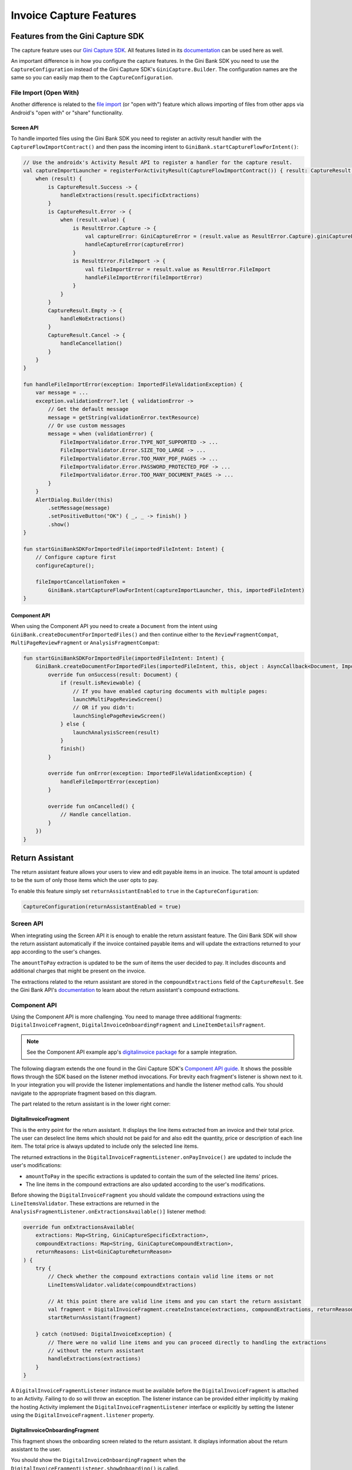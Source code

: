 Invoice Capture Features
========================

Features from the Gini Capture SDK
----------------------------------

The capture feature uses our `Gini Capture SDK <https://github.com/gini/gini-mobile-android/tree/main/capture-sdk>`_. All features
listed in its `documentation <https://developer.gini.net/gini-mobile-android/capture-sdk/sdk/html/features.html>`_ can be used here
as well.

An important difference is in how you configure the capture features. In the Gini Bank SDK you need to use the
``CaptureConfiguration`` instead of the Gini Capture SDK's ``GiniCapture.Builder``. The configuration names are the same
so you can easily map them to the ``CaptureConfiguration``.

File Import (Open With)
~~~~~~~~~~~~~~~~~~~~~~~

Another difference is related to the `file import
<https://developer.gini.net/gini-mobile-android/capture-sdk/sdk/html/features.html#file-import-open-with>`_ (or "open with")
feature which allows importing of files from other apps via Android's "open with" or "share" functionality.

Screen API
^^^^^^^^^^

To handle imported files using the Gini Bank SDK you need to register an activity result handler with the
``CaptureFlowImportContract()`` and then pass the incoming intent to
``GiniBank.startCaptureFlowForIntent()``:

.. code-block:: java

    // Use the androidx's Activity Result API to register a handler for the capture result.
    val captureImportLauncher = registerForActivityResult(CaptureFlowImportContract()) { result: CaptureResult ->
        when (result) {
            is CaptureResult.Success -> {
                handleExtractions(result.specificExtractions)
            }
            is CaptureResult.Error -> {
                when (result.value) {
                    is ResultError.Capture -> {
                        val captureError: GiniCaptureError = (result.value as ResultError.Capture).giniCaptureError
                        handleCaptureError(captureError)
                    }
                    is ResultError.FileImport -> {
                        val fileImportError = result.value as ResultError.FileImport
                        handleFileImportError(fileImportError)
                    }
                }
            }
            CaptureResult.Empty -> {
                handleNoExtractions()
            }
            CaptureResult.Cancel -> {
                handleCancellation()
            }
        }
    }

    fun handleFileImportError(exception: ImportedFileValidationException) {
        var message = ...
        exception.validationError?.let { validationError ->
            // Get the default message
            message = getString(validationError.textResource)
            // Or use custom messages
            message = when (validationError) {
                FileImportValidator.Error.TYPE_NOT_SUPPORTED -> ...
                FileImportValidator.Error.SIZE_TOO_LARGE -> ...
                FileImportValidator.Error.TOO_MANY_PDF_PAGES -> ...
                FileImportValidator.Error.PASSWORD_PROTECTED_PDF -> ...
                FileImportValidator.Error.TOO_MANY_DOCUMENT_PAGES -> ...
            }
        }
        AlertDialog.Builder(this)
            .setMessage(message)
            .setPositiveButton("OK") { _, _ -> finish() }
            .show()
    }

    fun startGiniBankSDKForImportedFile(importedFileIntent: Intent) {
        // Configure capture first
        configureCapture();

        fileImportCancellationToken = 
            GiniBank.startCaptureFlowForIntent(captureImportLauncher, this, importedFileIntent)
    }

Component API
^^^^^^^^^^^^^

When using the Component API you need to create a ``Document`` from the intent using
``GiniBank.createDocumentForImportedFiles()`` and then continue either to the ``ReviewFragmentCompat``,
``MultiPageReviewFragment`` or ``AnalysisFragmentCompat``:

.. code-block:: java

    fun startGiniBankSDKForImportedFile(importedFileIntent: Intent) {
        GiniBank.createDocumentForImportedFiles(importedFileIntent, this, object : AsyncCallback<Document, ImportedFileValidationException> {
            override fun onSuccess(result: Document) {
                if (result.isReviewable) {
                    // If you have enabled capturing documents with multiple pages:
                    launchMultiPageReviewScreen()
                    // OR if you didn't:
                    launchSinglePageReviewScreen()
                } else {
                    launchAnalysisScreen(result)
                }
                finish()
            }

            override fun onError(exception: ImportedFileValidationException) {
                handleFileImportError(exception)
            }

            override fun onCancelled() {
                // Handle cancellation.
            }
        })
    }

Return Assistant
----------------

The return assistant feature allows your users to view and edit payable items in an invoice. The total amount is
updated to be the sum of only those items which the user opts to pay.

To enable this feature simply set ``returnAssistantEnabled`` to ``true`` in the ``CaptureConfiguration``: 

.. code-block:: java

    CaptureConfiguration(returnAssistantEnabled = true)

Screen API
~~~~~~~~~~~

When integrating using the Screen API it is enough to enable the return assistant feature. The Gini Bank SDK will
show the return assistant automatically if the invoice contained payable items and will update the extractions returned
to your app according to the user's changes.

The ``amountToPay`` extraction is updated to be the sum of items the user decided to pay. It includes discounts and
additional charges that might be present on the invoice.

The extractions related to the return assistant are stored in the ``compoundExtractions`` field of the
``CaptureResult``. See the Gini Bank API's `documentation
<https://pay-api.gini.net/documentation/#return-assistant-extractions>`_ to learn about the return assistant's compound
extractions.

Component API
~~~~~~~~~~~~~

Using the Component API is more challenging. You need to manage three additional fragments: ``DigitalInvoiceFragment``,
``DigitalInvoiceOnboardingFragment`` and ``LineItemDetailsFragment``.

.. note::

   See the Component API example app's `digitalinvoice package
   <https://github.com/gini/gini-mobile-android/tree/main/bank-sdk/component-api-example-app/src/main/java/net/gini/pay/appcomponentapi/digitalinvoice>`_
   for a sample integration.

The following diagram extends the one found in the Gini Capture SDK's `Component API guide
<https://developer.gini.net/gini-mobile-android/capture-sdk/sdk/html/integration.html#component-api>`_. It shows the possible flows
through the SDK based on the listener method invocations. For brevity each fragment's listener is shown next to it. In
your integration you will provide the listener implementations and handle the listener method calls. You should navigate
to the appropriate fragment based on this diagram.

The part related to the return assistant is in the lower right corner:

.. image:: _static/capture-features/Return-Assistant-Component-API.jpg
   :alt: Diagram of possible flows through the SDK with the Component API fragments and their listeners including the return assistant.
   :width: 100%

DigitalInvoiceFragment
^^^^^^^^^^^^^^^^^^^^^^

This is the entry point for the return assistant. It displays the line items extracted from an invoice and their total
price. The user can deselect line items which should not be paid for and also edit the quantity, price or description of
each line item. The total price is always updated to include only the selected line items.

The returned extractions in the ``DigitalInvoiceFragmentListener.onPayInvoice()`` are updated to include the user's
modifications:

* ``amountToPay`` in the specific extractions is updated to contain the sum of the selected line items' prices.
* The line items in the compound extractions are also updated according to the user's modifications.

Before showing the ``DigitalInvoiceFragment`` you should validate the compound extractions 
using the ``LineItemsValidator``. These extractions are returned in the ``AnalysisFragmentListener.onExtractionsAvailable()]``
listener method:

.. code-block:: java

    override fun onExtractionsAvailable(
        extractions: Map<String, GiniCaptureSpecificExtraction>,
        compoundExtractions: Map<String, GiniCaptureCompoundExtraction>,
        returnReasons: List<GiniCaptureReturnReason>
    ) {
        try {
            // Check whether the compound extractions contain valid line items or not
            LineItemsValidator.validate(compoundExtractions)

            // At this point there are valid line items and you can start the return assistant
            val fragment = DigitalInvoiceFragment.createInstance(extractions, compoundExtractions, returnReasons)
            startReturnAssistant(fragment)

        } catch (notUsed: DigitalInvoiceException) {
            // There were no valid line items and you can proceed directly to handling the extractions 
            // without the return assistant
            handleExtractions(extractions)
        }
    }

A ``DigitalInvoiceFragmentListener`` instance must be available before the ``DigitalInvoiceFragment`` is attached to an
Activity. Failing to do so will throw an exception. The listener instance can be provided either implicitly by making
the hosting Activity implement the ``DigitalInvoiceFragmentListener`` interface or explicitly by setting the listener
using the ``DigitalInvoiceFragment.listener`` property.

DigitalInvoiceOnboardingFragment
^^^^^^^^^^^^^^^^^^^^^^^^^^^^^^^^

This fragment shows the onboarding screen related to the return assistant. It displays information about the return
assistant to the user.

You should show the ``DigitalInvoiceOnboardingFragment`` when the ``DigitalInvoiceFragmentListener.showOnboarding()`` is
called.

A ``DigitalInvoiceOnboardingFragmentListener`` instance must be available before the
``DigitalInvoiceOnboardingFragment`` is attached to an activity. Failing to do so will throw an exception. The listener
instance can be provided either implicitly by making the host Activity implement the
``DigitalInvoiceOnboardingFragmentListener`` interface or explicitly by setting the listener using the
``DigitalInvoiceOnboardingFragment.listener`` property.

LineItemDetailsFragment
^^^^^^^^^^^^^^^^^^^^^^^

This fragment allows the user to edit the details of a line item: description, quantity and price. It also allows the
user to deselect the line item.

The returned line item in the ``LineItemDetailsFragmentListener.onSave()`` listener method is updated to contain the
user's modifications.

You should show the LineItemDetailsFragment when the ``DigitalInvoiceFragmentListener.onEditLineItem()`` is called.

A ``LineItemDetailsFragmentListener`` instance must be available before the ``LineItemDetailsFragment`` is attached to
an activity. Failing to do so will throw an exception. The listener instance can be provided either implicitly by making
the host Activity implement the ``LineItemDetailsFragmentListener`` interface or explicitly by setting the listener
using the ``LineItemDetailsFragment.listener`` property.

Sending Feedback
~~~~~~~~~~~~~~~~

Your app should send feedback for the extractions related to the return assistant. These extractions are found in the
``compoundExtractions`` field of the ``CaptureResult`` if you are using the Screen API and in the
``compoundExtractions`` parameter of the ``DigitalInvoiceFragmentListener.onPayInvoice()`` listener method if you use
the Component API.

Default Networking Implementation
^^^^^^^^^^^^^^^^^^^^^^^^^^^^^^^^^

If you use the ``GiniCaptureDefaultNetworkService`` and the ``GiniCaptureDefaultNetworkApi`` then sending feedback for
the return assistant extractions is done by the ``GiniCaptureDefaultNetworkApi`` when you send feedback for the payment
data extractions as described in the `Sending Feedback <integration.html#sending-feedback>`_ section.

Custom Networking Implementation
^^^^^^^^^^^^^^^^^^^^^^^^^^^^^^^^

If you use your own networking implementation and directly communicate with the Gini Bank API then see `this section
<https://pay-api.gini.net/documentation/#submitting-feedback-on-extractions>`_ in its documentation on how to send
feedback for the compound extractions.

In case you use the Gini Bank API Library then sending compound extraction feedback is very similar to how it's shown in
`this section <https://developer.gini.net/gini-mobile-android/bank-api-library/library/html/guides/common-tasks.html#sending-feedback>`_
in its documentation. The only difference is that you need to also pass in the ``CompoundExtraction`` map to
``DocumentTaskManager.sendFeebackForExtractions()``:

.. code-block:: java

    // Extractions seen and accepted by the user (including user modifications)
    Map<String, SpecificExtraction> specificExtractionFeedback;

    // Return assistant extractions as returned by the CaptureResult or DigitalInvoiceFragmentListener
    Map<String, CompoundExtraction> compoundExtractionFeedback;

    final Task<Document> sendFeedback = documentTaskManager.sendFeedbackForExtractions(document, 
            specificExtractionFeedback, compoundExtractionFeedback);
    sendFeedback.waitForCompletion();
